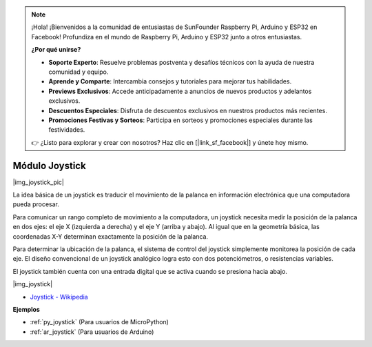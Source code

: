.. note::

    ¡Hola! ¡Bienvenidos a la comunidad de entusiastas de SunFounder Raspberry Pi, Arduino y ESP32 en Facebook! Profundiza en el mundo de Raspberry Pi, Arduino y ESP32 junto a otros entusiastas.

    **¿Por qué unirse?**

    - **Soporte Experto**: Resuelve problemas postventa y desafíos técnicos con la ayuda de nuestra comunidad y equipo.
    - **Aprende y Comparte**: Intercambia consejos y tutoriales para mejorar tus habilidades.
    - **Previews Exclusivos**: Accede anticipadamente a anuncios de nuevos productos y adelantos exclusivos.
    - **Descuentos Especiales**: Disfruta de descuentos exclusivos en nuestros productos más recientes.
    - **Promociones Festivas y Sorteos**: Participa en sorteos y promociones especiales durante las festividades.

    👉 ¿Listo para explorar y crear con nosotros? Haz clic en [|link_sf_facebook|] y únete hoy mismo.

.. _cpn_joystick:

Módulo Joystick
=======================

|img_joystick_pic|

La idea básica de un joystick es traducir el movimiento de la palanca en información electrónica que una computadora pueda procesar.

Para comunicar un rango completo de movimiento a la computadora, 
un joystick necesita medir la posición de la palanca en dos ejes: el eje X (izquierda a derecha) y el eje Y (arriba y abajo). 
Al igual que en la geometría básica, las coordenadas X-Y determinan exactamente la posición de la palanca.

Para determinar la ubicación de la palanca, el sistema de control del joystick simplemente monitorea la posición de cada eje. 
El diseño convencional de un joystick analógico logra esto con dos potenciómetros, o resistencias variables.

El joystick también cuenta con una entrada digital que se activa cuando se presiona hacia abajo.

|img_joystick|


*  `Joystick - Wikipedia <https://en.wikipedia.org/wiki/Analog_stick>`_


**Ejemplos**


* :ref:`py_joystick` (Para usuarios de MicroPython)
* :ref:`ar_joystick` (Para usuarios de Arduino)
